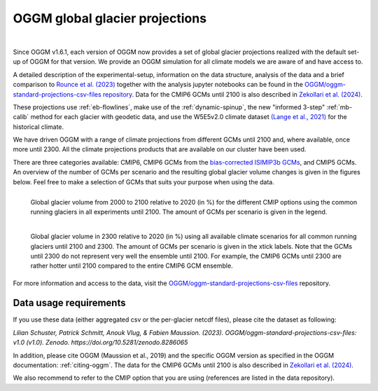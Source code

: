 OGGM global glacier projections
===============================

.. image:: https://img.shields.io/badge/DOI-10.5281%2Fzenodo.8286064-blue.svg
   :target: https://doi.org/10.5281/zenodo.8286064

|

Since OGGM v1.6.1, each version of OGGM now provides a set of global glacier
projections realized with the default set-up of OGGM for that version.
We provide an OGGM simulation for all climate models we are aware of and have
access to.

A detailed description of the experimental-setup, information on the data
structure, analysis of the data and a brief comparison to `Rounce et al. (2023) <https://www.science.org/doi/10.1126/science.abo1324>`_
together with the analysis jupyter notebooks can be found in the
`OGGM/oggm-standard-projections-csv-files repository <https://github.com/OGGM/oggm-standard-projections-csv-files>`_.
Data for the CMIP6 GCMs until 2100 is also described in
`Zekollari et al. (2024) <https://doi.org/10.5194/egusphere-2024-1013>`_.

These projections use :ref:`eb-flowlines`, make use of the :ref:`dynamic-spinup`,
the new "informed 3-step" :ref:`mb-calib` method for each glacier with geodetic data,
and use the W5E5v2.0 climate dataset `(Lange et al., 2021) <https://doi.org/10.48364/ISIMIP.342217>`_
for the historical climate.

We have driven OGGM with a range of climate projections from different GCMs until 2100 and,
where available, once more until 2300. All the climate projections products that are available
on our cluster have been used.

There are three categories available: CMIP6, CMIP6 GCMs from the
`bias-corrected ISIMIP3b GCMs <https://www.isimip.org/gettingstarted/isimip3b-bias-adjustment/>`_,
and CMIP5 GCMs. An overview of the number of GCMs per scenario and the resulting
global glacier volume changes is given in the figures below.
Feel free to make a selection of GCMs that suits your purpose when using the data.

.. figure:: _static/global_glacier_volume_until2100_common_running_2100_oggm_v16.png
    :width: 100%
    :align: left

    Global glacier volume from 2000 to 2100 relative to 2020 (in %) for the different CMIP options using the common running glaciers in all experiments until 2100. The amount of GCMs per scenario is given in the legend.


.. figure:: _static/global_glacier_volume_oggm_v16_2300.png
    :width: 100%
    :align: left

    Global glacier volume in 2300 relative to 2020 (in %) using all available climate scenarios for all common running glaciers until 2100 and 2300. The amount of GCMs per scenario is given in the xtick labels. Note that the GCMs until 2300 do not represent very well the ensemble until 2100. For example, the CMIP6 GCMs until 2300 are rather hotter until 2100 compared to the entire CMIP6 GCM ensemble.

For more information and access to the data, visit the
`OGGM/oggm-standard-projections-csv-files <https://github.com/OGGM/oggm-standard-projections-csv-files>`_
repository.

Data usage requirements
-----------------------

If you use these data (either aggregated csv or the per-glacier netcdf files), please cite the dataset as following:

*Lilian Schuster, Patrick Schmitt, Anouk Vlug, & Fabien Maussion. (2023). OGGM/oggm-standard-projections-csv-files: v1.0 (v1.0). Zenodo. https://doi.org/10.5281/zenodo.8286065*

In addition, please cite OGGM (Maussion et al., 2019) and the specific OGGM version as
specified in the OGGM documentation: :ref:`citing-oggm`. The data for the CMIP6 GCMs
until 2100 is also described in `Zekollari et al. (2024) <https://doi.org/10.5194/egusphere-2024-1013>`_.

We also recommend to refer to the CMIP option that you are using (references are listed in the data repository).

